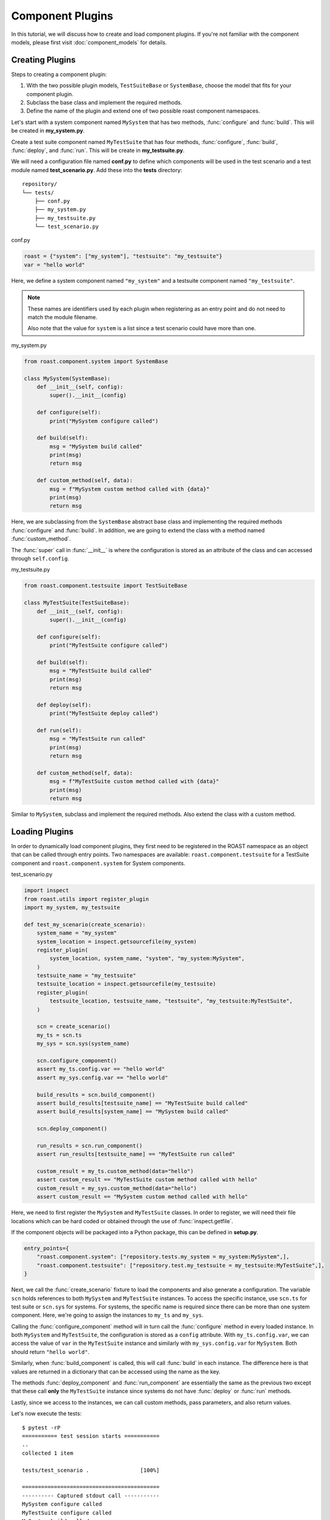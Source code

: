 ===================
 Component Plugins
===================

In this tutorial, we will discuss how to create and load component plugins. If you're not familiar
with the component models, please first visit :doc:`component_models` for details.

Creating Plugins
================

Steps to creating a component plugin:

1. With the two possible plugin models, ``TestSuiteBase`` or ``SystemBase``, choose the model that
   fits for your component plugin.
2. Subclass the base class and implement the required methods.
3. Define the name of the plugin and extend one of two possible roast component namespaces.

Let's start with a system component named ``MySystem`` that has two methods, :func:`configure`
and :func:`build`. This will be created in **my_system.py**.

Create a test suite component named ``MyTestSuite`` that has four methods, :func:`configure`,
:func:`build`, :func:`deploy`, and :func:`run`. This will be create in **my_testsuite.py**.

We will need a configuration file named **conf.py** to define which components will be used in
the test scenario and a test module named **test_scenario.py**. Add these into the **tests** directory::

   repository/
   └── tests/
       ├── conf.py
       ├── my_system.py
       ├── my_testsuite.py
       └── test_scenario.py

conf.py

.. code-block:: python

    roast = {"system": ["my_system"], "testsuite": "my_testsuite"}
    var = "hello world"

Here, we define a system component named ``"my_system"`` and a testsuite component named
``"my_testsuite"``.

.. note::
   These names are identifiers used by each plugin when registering as an entry point and do not
   need to match the module filename.

   Also note that the value for ``system`` is a list since a test scenario could have more than
   one.

my_system.py

.. code-block:: python

    from roast.component.system import SystemBase

    class MySystem(SystemBase):
        def __init__(self, config):
            super().__init__(config)

        def configure(self):
            print("MySystem configure called")

        def build(self):
            msg = "MySystem build called"
            print(msg)
            return msg

        def custom_method(self, data):
            msg = f"MySystem custom method called with {data}"
            print(msg)
            return msg

Here, we are subclassing from the ``SystemBase`` abstract base class and implementing the required
methods :func:`configure` and :func:`build`. In addition, we are going to extend the class with
a method named :func:`custom_method`.

The :func:`super` call in :func:`__init__` is where the configuration is stored as an
attribute of the class and can accessed through ``self.config``.

my_testsuite.py

.. code-block:: python

    from roast.component.testsuite import TestSuiteBase

    class MyTestSuite(TestSuiteBase):
        def __init__(self, config):
            super().__init__(config)

        def configure(self):
            print("MyTestSuite configure called")

        def build(self):
            msg = "MyTestSuite build called"
            print(msg)
            return msg

        def deploy(self):
            print("MyTestSuite deploy called")

        def run(self):
            msg = "MyTestSuite run called"
            print(msg)
            return msg

        def custom_method(self, data):
            msg = f"MyTestSuite custom method called with {data}"
            print(msg)
            return msg

Similar to ``MySystem``, subclass and implement the required methods. Also extend the class with
a custom method.

Loading Plugins
===============

In order to dynamically load component plugins, they first need to be registered in the ROAST
namespace as an object that can be called through entry points. Two namespaces are available:
``roast.component.testsuite`` for a TestSuite component and ``roast.component.system`` for System
components.

test_scenario.py

.. code-block:: python

    import inspect
    from roast.utils import register_plugin
    import my_system, my_testsuite

    def test_my_scenario(create_scenario):
        system_name = "my_system"
        system_location = inspect.getsourcefile(my_system)
        register_plugin(
            system_location, system_name, "system", "my_system:MySystem",
        )
        testsuite_name = "my_testsuite"
        testsuite_location = inspect.getsourcefile(my_testsuite)
        register_plugin(
            testsuite_location, testsuite_name, "testsuite", "my_testsuite:MyTestSuite",
        )

        scn = create_scenario()
        my_ts = scn.ts
        my_sys = scn.sys(system_name)

        scn.configure_component()
        assert my_ts.config.var == "hello world"
        assert my_sys.config.var == "hello world"

        build_results = scn.build_component()
        assert build_results[testsuite_name] == "MyTestSuite build called"
        assert build_results[system_name] == "MySystem build called"

        scn.deploy_component()

        run_results = scn.run_component()
        assert run_results[testsuite_name] == "MyTestSuite run called"

        custom_result = my_ts.custom_method(data="hello")
        assert custom_result == "MyTestSuite custom method called with hello"
        custom_result = my_sys.custom_method(data="hello")
        assert custom_result == "MySystem custom method called with hello"

Here, we need to first register the ``MySystem`` and ``MyTestSuite`` classes. In order to register,
we will need their file locations which can be hard coded or obtained through the use of
:func:`inspect.getfile`.

If the component objects will be packaged into a Python package, this can be defined in
**setup.py**.

.. code-block:: python

    entry_points={
        "roast.component.system": ["repository.tests.my_system = my_system:MySystem",],
        "roast.component.testsuite": ["repository.test.my_testsuite = my_testsuite:MyTestSuite",],
    }

Next, we call the :func:`create_scenario` fixture to load the components and also generate a
configuration. The variable ``scn`` holds references to both ``MySystem`` and ``MyTestSuite``
instances. To access the specific instance, use ``scn.ts`` for test suite or ``scn.sys``
for systems. For systems, the specific name is required since there can be more than one system
component. Here, we're going to assign the instances to ``my_ts`` and ``my_sys``.

Calling the :func:`configure_component` method will in turn call the :func:`configure` method
in every loaded instance. In both ``MySystem`` and ``MyTestSuite``, the configuration is stored as
a ``config`` attribute. With ``my_ts.config.var``, we can access the value of ``var`` in the
``MyTestSuite`` instance and similarly with ``my_sys.config.var`` for ``MySystem``. Both should
return ``"hello world"``.

Similarly, when :func:`build_component` is called, this will call :func:`build` in each
instance. The difference here is that values are returned in a dictionary that can be accessed
using the name as the key.

The methods :func:`deploy_component` and :func:`run_component` are essentially the same as
the previous two except that these call **only** the ``MyTestSuite`` instance since systems do not
have :func:`deploy` or :func:`run` methods.

Lastly, since we access to the instances, we can call custom methods, pass parameters, and also
return values.

Let's now execute the tests::

    $ pytest -rP
    =========== test session starts ===========
    ..
    collected 1 item

    tests/test_scenario .                [100%]

    ===========================================
    ---------- Captured stdout call -----------
    MySystem configure called
    MyTestSuite configure called
    MySystem build called
    MyTestSuite build called
    MyTestSuite deploy called
    MyTestSuite run called
    MyTestSuite custom method called with hello
    MySystem custom method called with hello
    ============ 1 passed in 0.12s ============